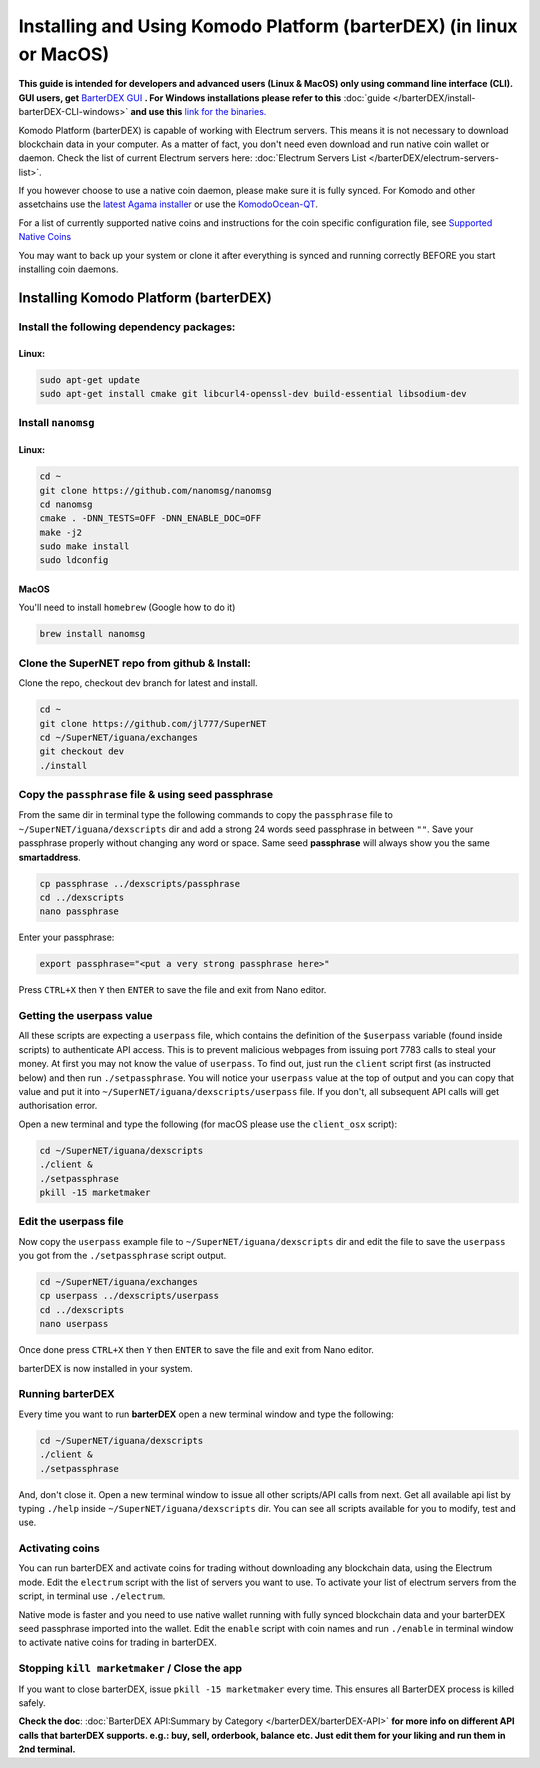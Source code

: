 ********************************************************************
Installing and Using Komodo Platform (barterDEX) (in linux or MacOS)
********************************************************************

**This guide is intended for developers and advanced users (Linux & MacOS) only using command line interface (CLI). GUI users, get** `BarterDEX GUI`_ **. For Windows installations please refer to this** :doc:`guide </barterDEX/install-barterDEX-CLI-windows>` **and use this** `link for the binaries.`_

Komodo Platform (barterDEX) is capable of working with Electrum servers. This means it is not necessary to download blockchain data in your computer. As a matter of fact, you don't need even download and run native coin wallet or daemon. Check the list of current Electrum servers here: :doc:`Electrum Servers List </barterDEX/electrum-servers-list>`.

If you however choose to use a native coin daemon, please make sure it is fully synced. For Komodo and other assetchains use the `latest Agama installer`_ or use the `KomodoOcean-QT`_.

For a list of currently supported native coins and instructions for the coin specific configuration file, see `Supported Native Coins <index-coin-configs-install-instructions>`_

You may want to back up your system or clone it after everything is synced and running correctly BEFORE you start installing coin daemons.

.. _BarterDEX GUI : https://github.com/KomodoPlatform/BarterDEX/releases
.. _link for the binaries. : https://github.com/KomodoPlatform/BarterDEX/tree/dev/assets/bin/win64
.. _latest Agama installer : https://komodoplatform.com/komodo-wallets
.. _KomodoOcean-QT : https://github.com/DeckerSU/komodo-qt/releases

Installing Komodo Platform (barterDEX)
======================================

Install the following dependency packages:
------------------------------------------

Linux:
^^^^^^

.. code-block:: shell

	sudo apt-get update
	sudo apt-get install cmake git libcurl4-openssl-dev build-essential libsodium-dev

Install ``nanomsg``
-------------------

Linux:
^^^^^^

.. code-block:: shell

	cd ~
	git clone https://github.com/nanomsg/nanomsg
	cd nanomsg
	cmake . -DNN_TESTS=OFF -DNN_ENABLE_DOC=OFF
	make -j2
	sudo make install
	sudo ldconfig

MacOS
^^^^^

You'll need to install ``homebrew`` (Google how to do it)

.. code-block:: shell

	brew install nanomsg

Clone the SuperNET repo from github & Install:
----------------------------------------------

Clone the repo, checkout dev branch for latest and install.

.. code-block:: shell

	cd ~
	git clone https://github.com/jl777/SuperNET
	cd ~/SuperNET/iguana/exchanges
	git checkout dev
	./install

Copy the ``passphrase`` file & using seed passphrase
----------------------------------------------------

From the same dir in terminal type the following commands to copy the ``passphrase`` file to ``~/SuperNET/iguana/dexscripts`` dir and add a strong 24 words seed passphrase in between ``""``. Save your passphrase properly without changing any word or space. Same seed **passphrase** will always show you the same **smartaddress**.

.. code-block:: shell

	cp passphrase ../dexscripts/passphrase
	cd ../dexscripts
	nano passphrase

Enter your passphrase:

.. code-block:: shell

	export passphrase="<put a very strong passphrase here>"

Press ``CTRL+X`` then ``Y`` then ``ENTER`` to save the file and exit from Nano editor.

Getting the userpass value
--------------------------

All these scripts are expecting a ``userpass`` file, which contains the definition of the ``$userpass`` variable (found inside scripts) to authenticate API access. This is to prevent malicious webpages from issuing port 7783 calls to steal your money. At first you may not know the value of ``userpass``. To find out, just run the ``client`` script first (as instructed below) and then run ``./setpassphrase``. You will notice your ``userpass`` value at the top of output and you can copy that value and put it into ``~/SuperNET/iguana/dexscripts/userpass`` file. If you don't, all subsequent API calls will get authorisation error.

Open a new terminal and type the following (for macOS please use the ``client_osx`` script):

.. code-block:: shell

	cd ~/SuperNET/iguana/dexscripts
	./client &
	./setpassphrase
	pkill -15 marketmaker
	
Edit the userpass file
----------------------

Now copy the ``userpass`` example file to ``~/SuperNET/iguana/dexscripts`` dir and edit the file to save the ``userpass`` you got from the ``./setpassphrase`` script output.

.. code-block:: shell

	cd ~/SuperNET/iguana/exchanges
	cp userpass ../dexscripts/userpass
	cd ../dexscripts
	nano userpass

Once done press ``CTRL+X`` then ``Y`` then ``ENTER`` to save the file and exit from Nano editor.

barterDEX is now installed in your system.

Running barterDEX
-----------------

Every time you want to run **barterDEX** open a new terminal window and type the following:

.. code-block:: shell

	cd ~/SuperNET/iguana/dexscripts
	./client &
	./setpassphrase

And, don't close it. Open a new terminal window to issue all other scripts/API calls from next. Get all available api list by typing ``./help`` inside ``~/SuperNET/iguana/dexscripts`` dir. You can see all scripts available for you to modify, test and use.

Activating coins
----------------

You can run barterDEX and activate coins for trading without downloading any blockchain data, using the Electrum mode. Edit the ``electrum`` script with the list of servers you want to use. To activate your list of electrum servers from the script, in terminal use ``./electrum``.

Native mode is faster and you need to use native wallet running with fully synced blockchain data and your barterDEX seed passphrase imported into the wallet. Edit the ``enable`` script with coin names and run ``./enable`` in terminal window to activate native coins for trading in barterDEX.

Stopping ``kill marketmaker`` / Close the app
---------------------------------------------

If you want to close barterDEX, issue ``pkill -15 marketmaker`` every time. This ensures all BarterDEX process is killed safely.

**Check the doc**: :doc:`BarterDEX API:Summary by Category </barterDEX/barterDEX-API>` **for more info on different API calls that barterDEX supports. e.g.: buy, sell, orderbook, balance etc. Just edit them for your liking and run them in 2nd terminal.**


